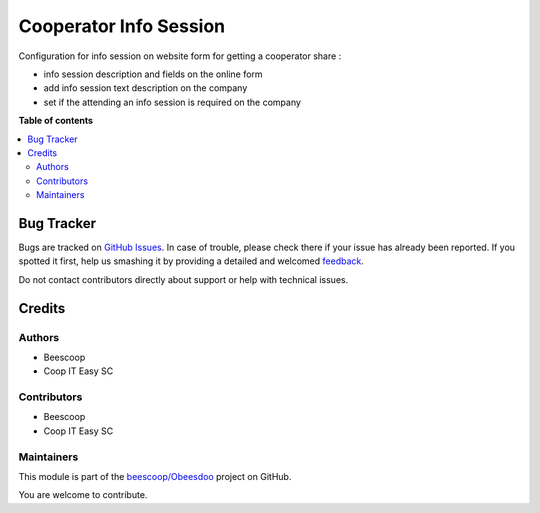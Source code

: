 =======================
Cooperator Info Session
=======================

.. !!!!!!!!!!!!!!!!!!!!!!!!!!!!!!!!!!!!!!!!!!!!!!!!!!!!
   !! This file is generated by oca-gen-addon-readme !!
   !! changes will be overwritten.                   !!
   !!!!!!!!!!!!!!!!!!!!!!!!!!!!!!!!!!!!!!!!!!!!!!!!!!!!

.. |badge1| image:: https://img.shields.io/badge/maturity-Beta-yellow.png
    :target: https://odoo-community.org/page/development-status
    :alt: Beta
.. |badge2| image:: https://img.shields.io/badge/licence-AGPL--3-blue.png
    :target: http://www.gnu.org/licenses/agpl-3.0-standalone.html
    :alt: License: AGPL-3
.. |badge3| image:: https://img.shields.io/badge/github-beescoop%2FObeesdoo-lightgray.png?logo=github
    :target: https://github.com/beescoop/Obeesdoo/tree/12.0/cooperator_info_session
    :alt: beescoop/Obeesdoo

|badge1| |badge2| |badge3| 

Configuration for info session on website form for getting a cooperator share :

- info session description and fields on the online form
- add info session text description on the company
- set if the attending an info session is required on the company

**Table of contents**

.. contents::
   :local:

Bug Tracker
===========

Bugs are tracked on `GitHub Issues <https://github.com/beescoop/Obeesdoo/issues>`_.
In case of trouble, please check there if your issue has already been reported.
If you spotted it first, help us smashing it by providing a detailed and welcomed
`feedback <https://github.com/beescoop/Obeesdoo/issues/new?body=module:%20cooperator_info_session%0Aversion:%2012.0%0A%0A**Steps%20to%20reproduce**%0A-%20...%0A%0A**Current%20behavior**%0A%0A**Expected%20behavior**>`_.

Do not contact contributors directly about support or help with technical issues.

Credits
=======

Authors
~~~~~~~

* Beescoop
* Coop IT Easy SC

Contributors
~~~~~~~~~~~~

* Beescoop
* Coop IT Easy SC

Maintainers
~~~~~~~~~~~

This module is part of the `beescoop/Obeesdoo <https://github.com/beescoop/Obeesdoo/tree/12.0/cooperator_info_session>`_ project on GitHub.

You are welcome to contribute.
